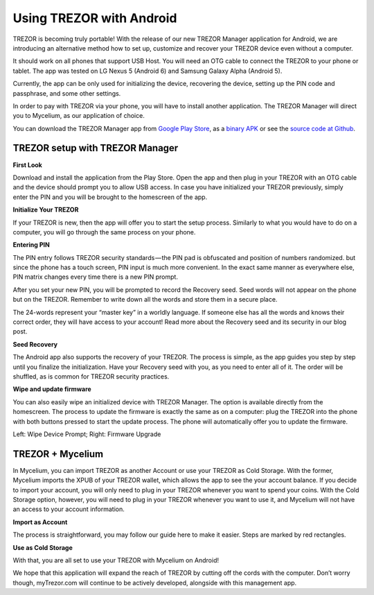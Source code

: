 Using TREZOR with Android
=========================

TREZOR is becoming truly portable! With the release of our new TREZOR Manager application for Android, we are introducing an alternative method how to set up, customize and recover your TREZOR device even without a computer.

It should work on all phones that support USB Host. You will need an OTG cable to connect the TREZOR to your phone or tablet. The app was tested on LG Nexus 5 (Android 6) and Samsung Galaxy Alpha (Android 5).

Currently, the app can be only used for initializing the device, recovering the device, setting up the PIN code and passphrase, and some other settings.

In order to pay with TREZOR via your phone, you will have to install another application. The TREZOR Manager will direct you to Mycelium, as our application of choice.

You can download the TREZOR Manager app from `Google Play Store <https://play.google.com/store/apps/details?id=io.trezor.app>`_, as a `binary APK <https://github.com/trezor/webwallet-data/raw/master/android/trezor-app-1.0.1.apk>`_ or see the `source code at Github <https://github.com/trezor/trezor-android>`_.


TREZOR setup with TREZOR Manager
--------------------------------

**First Look**

Download and install the application from the Play Store. Open the app and then plug in your TREZOR with an OTG cable and the device should prompt you to allow USB access. In case you have initialized your TREZOR previously, simply enter the PIN and you will be brought to the homescreen of the app.

.. image:: images/android-manager1.png


**Initialize Your TREZOR**

If your TREZOR is new, then the app will offer you to start the setup process. Similarly to what you would have to do on a computer, you will go through the same process on your phone.

.. image:: images/android-manager2.png


**Entering PIN**

The PIN entry follows TREZOR security standards — the PIN pad is obfuscated and position of numbers randomized. but since the phone has a touch screen, PIN input is much more convenient. In the exact same manner as everywhere else, PIN matrix changes every time there is a new PIN prompt.


After you set your new PIN, you will be prompted to record the Recovery seed. Seed words will not appear on the phone but on the TREZOR. Remember to write down all the words and store them in a secure place.


The 24-words represent your “master key” in a worldly language. If someone else has all the words and knows their correct order, they will have access to your account! Read more about the Recovery seed and its security in our blog post.


**Seed Recovery**

The Android app also supports the recovery of your TREZOR. The process is simple, as the app guides you step by step until you finalize the initialization. Have your Recovery seed with you, as you need to enter all of it. The order will be shuffled, as is common for TREZOR security practices.

.. image:: images/android-manager3.png


**Wipe and update firmware**

You can also easily wipe an initialized device with TREZOR Manager. The option is available directly from the homescreen.
The process to update the firmware is exactly the same as on a computer: plug the TREZOR into the phone with both buttons pressed to start the update process. The phone will automatically offer you to update the firmware.

.. image:: images/android-manager4.png

Left: Wipe Device Prompt; Right: Firmware Upgrade


TREZOR + Mycelium
-----------------

In Mycelium, you can import TREZOR as another Account or use your TREZOR as Cold Storage. With the former, Mycelium imports the XPUB of your TREZOR wallet, which allows the app to see the your account balance. If you decide to import your account, you will only need to plug in your TREZOR whenever you want to spend your coins. With the Cold Storage option, however, you will need to plug in your TREZOR whenever you want to use it, and Mycelium will not have an access to your account information.


**Import as Account**

The process is straightforward, you may follow our guide here to make it easier. Steps are marked by red rectangles.

.. image:: images/android-mycelium1.png

.. image:: images/android-mycelium2.png


**Use as Cold Storage**

.. image:: images/android-mycelium3.png

With that, you are all set to use your TREZOR with Mycelium on Android!

We hope that this application will expand the reach of TREZOR by cutting off the cords with the computer. Don’t worry though, myTrezor.com will continue to be actively developed, alongside with this management app.
